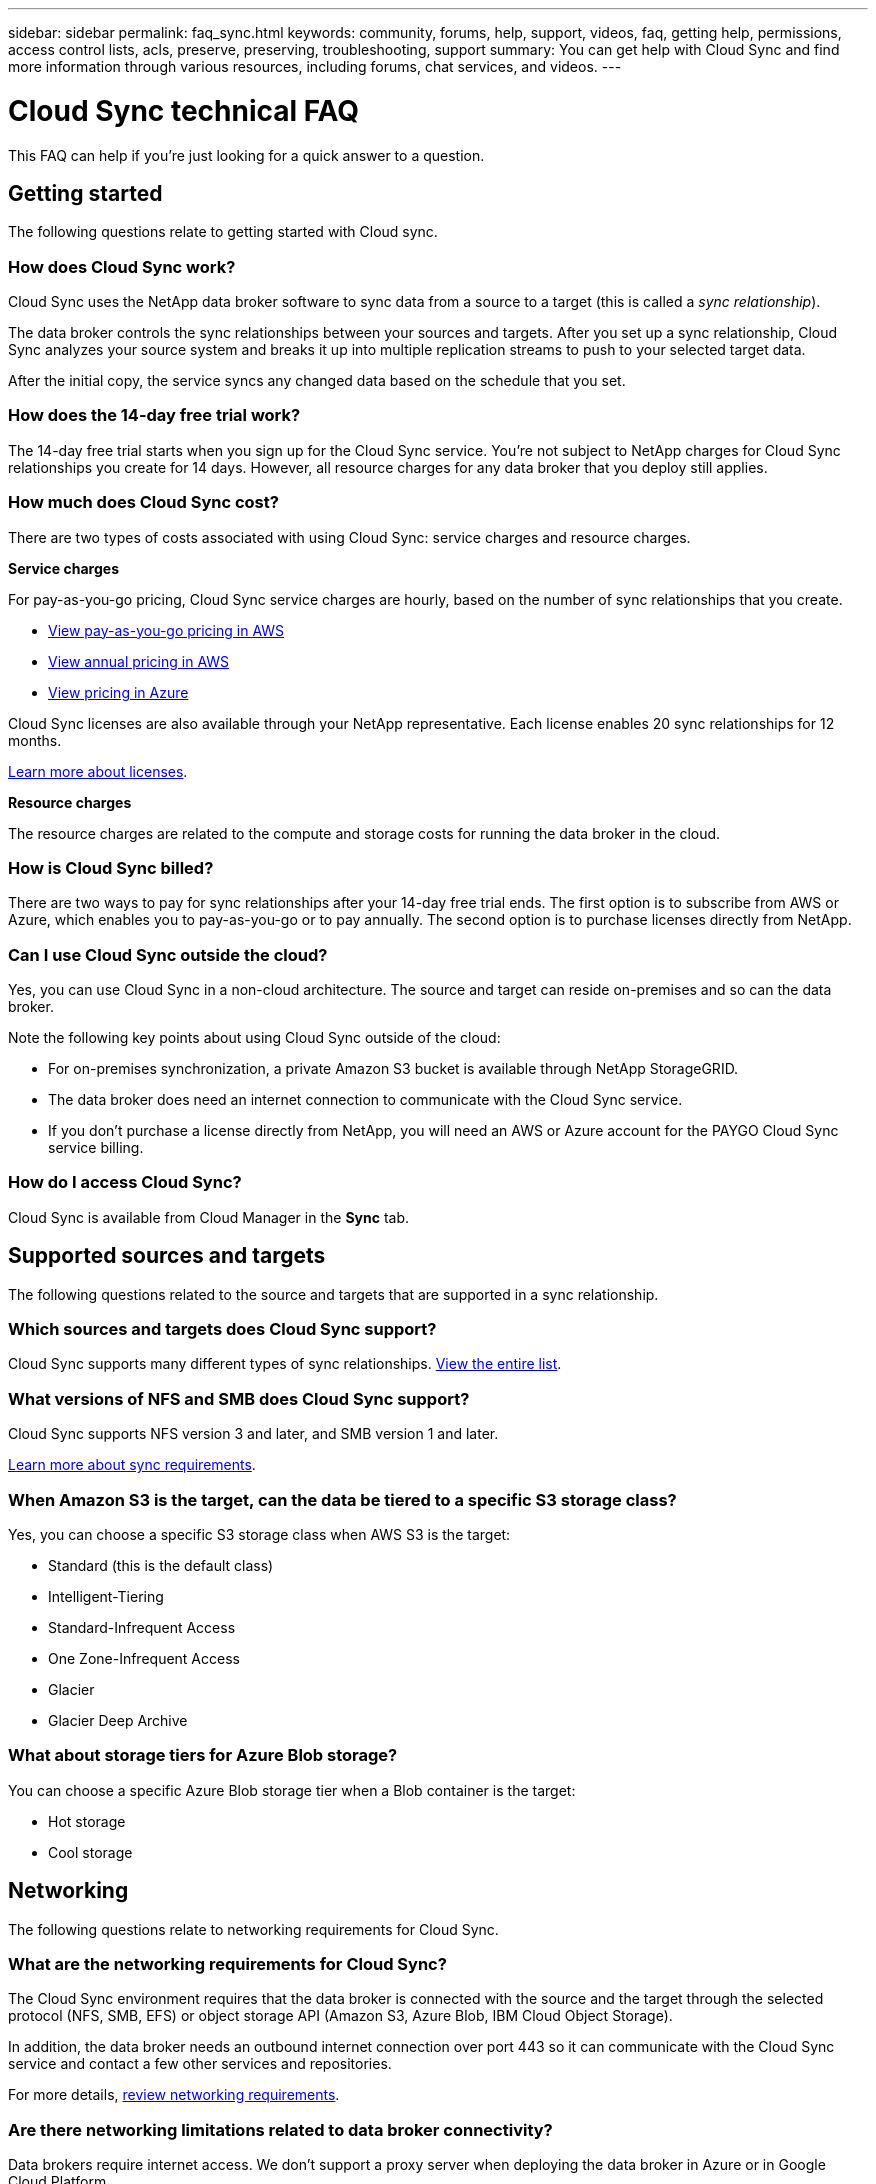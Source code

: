 ---
sidebar: sidebar
permalink: faq_sync.html
keywords: community, forums, help, support, videos, faq, getting help, permissions, access control lists, acls, preserve, preserving, troubleshooting, support
summary: You can get help with Cloud Sync and find more information through various resources, including forums, chat services, and videos.
---

= Cloud Sync technical FAQ
:hardbreaks:
:nofooter:
:icons: font
:linkattrs:
:imagesdir: ./media/

[.lead]
This FAQ can help if you’re just looking for a quick answer to a question.

== Getting started

The following questions relate to getting started with Cloud sync.

=== How does Cloud Sync work?

Cloud Sync uses the NetApp data broker software to sync data from a source to a target (this is called a _sync relationship_).

The data broker controls the sync relationships between your sources and targets. After you set up a sync relationship, Cloud Sync analyzes your source system and breaks it up into multiple replication streams to push to your selected target data.

After the initial copy, the service syncs any changed data based on the schedule that you set.

=== How does the 14-day free trial work?

The 14-day free trial starts when you sign up for the Cloud Sync service. You're not subject to NetApp charges for Cloud Sync relationships you create for 14 days. However, all resource charges for any data broker that you deploy still applies.

=== How much does Cloud Sync cost?

There are two types of costs associated with using Cloud Sync: service charges and resource charges.

*Service charges*

For pay-as-you-go pricing, Cloud Sync service charges are hourly, based on the number of sync relationships that you create.

* https://aws.amazon.com/marketplace/pp/B01LZV5DUJ[View pay-as-you-go pricing in AWS^]
* https://aws.amazon.com/marketplace/pp/B06XX5V3M2[View annual pricing in AWS^]
* https://azuremarketplace.microsoft.com/en-us/marketplace/apps/netapp.cloud-sync-service?tab=PlansAndPrice[View pricing in Azure^]

Cloud Sync licenses are also available through your NetApp representative. Each license enables 20 sync relationships for 12 months.

link:concept_cloud_sync.html[Learn more about licenses].

*Resource charges*

The resource charges are related to the compute and storage costs for running the data broker in the cloud.

=== How is Cloud Sync billed?

There are two ways to pay for sync relationships after your 14-day free trial ends. The first option is to subscribe from AWS or Azure, which enables you to pay-as-you-go or to pay annually. The second option is to purchase licenses directly from NetApp.

=== Can I use Cloud Sync outside the cloud?

Yes, you can use Cloud Sync in a non-cloud architecture. The source and target can reside on-premises and so can the data broker.

Note the following key points about using Cloud Sync outside of the cloud:

* For on-premises synchronization, a private Amazon S3 bucket is available through NetApp StorageGRID.
* The data broker does need an internet connection to communicate with the Cloud Sync service.
* If you don't purchase a license directly from NetApp, you will need an AWS or Azure account for the PAYGO Cloud Sync service billing.

=== How do I access Cloud Sync?

Cloud Sync is available from Cloud Manager in the *Sync* tab.

== Supported sources and targets

The following questions related to the source and targets that are supported in a sync relationship.

=== Which sources and targets does Cloud Sync support?

Cloud Sync supports many different types of sync relationships. link:reference_sync_requirements.html[View the entire list].

=== What versions of NFS and SMB does Cloud Sync support?

Cloud Sync supports NFS version 3 and later, and SMB version 1 and later.

link:reference_sync_requirements.html[Learn more about sync requirements].

=== When Amazon S3 is the target, can the data be tiered to a specific S3 storage class?

Yes, you can choose a specific S3 storage class when AWS S3 is the target:

* Standard (this is the default class)
* Intelligent-Tiering
* Standard-Infrequent Access
* One Zone-Infrequent Access
*	Glacier
*	Glacier Deep Archive

=== What about storage tiers for Azure Blob storage?

You can choose a specific Azure Blob storage tier when a Blob container is the target:

* Hot storage
* Cool storage

== Networking

The following questions relate to networking requirements for Cloud Sync.

=== What are the networking requirements for Cloud Sync?

The Cloud Sync environment requires that the data broker is connected with the source and the target through the selected protocol (NFS, SMB, EFS) or object storage API (Amazon S3, Azure Blob, IBM Cloud Object Storage).

In addition, the data broker needs an outbound internet connection over port 443 so it can communicate with the Cloud Sync service and contact a few other services and repositories.

For more details, link:reference_sync_networking.html[review networking requirements].

=== Are there networking limitations related to data broker connectivity?

Data brokers require internet access. We don't support a proxy server when deploying the data broker in Azure or in Google Cloud Platform.

== Data synchronization

The following questions relate to how data synchronization works.

=== How often does synchronization occur?

The default schedule is set for daily synchronization. After the initial synchronization, you can:

* Modify the sync schedule to your desired number of days, hours, or minutes
* Disable the sync schedule
* Delete the sync schedule (no data will be lost; only the sync relationship will be removed)

=== What is the minimum sync schedule?

You can schedule a relationship to sync data as often as every 1 minute.

=== Does the data broker retry when a file fails to sync? Or does it timeout?

The data broker doesn't timeout when a single file fails to transfer. Instead, the data broker retries 3 times before skipping the file. The retry value is configurable in the settings for a sync relationship.

link:task_sync_managing_relationships.html#changing-the-settings-for-a-sync-relationship[Learn how to change the settings for a sync relationship].

=== What if I have a very large dataset?

If a single directory contains 600,000 files or more, mailto:ng-cloudsync-support@netapp.com[contact us] so we can help you configure the data broker to handle the payload. We might need to add additional memory to the data broker machine.

== Security

The following questions related to security.

=== Is Cloud Sync secure?

Yes. All Cloud Sync service networking connectivity is done using https://aws.amazon.com/sqs/[Amazon Simple Queue Service (SQS)^].

All communication between the data broker and Amazon S3, Azure Blob, Google Cloud Storage, and IBM Cloud Object Storage is done through the HTTPS protocol.

If you're using Cloud Sync with on-premises (source or destination) systems, here's a few recommended connectivity options:

* An AWS Direct Connect, Azure ExpressRoute, or Google Cloud Interconnect connection, which is non-internet routed (and can only communicate with the cloud networks that you specify)

* A VPN connection between your on-premises gateway device and your cloud networks

* For extra secure data transfer with S3 buckets, Azure Blob storage, or Google Cloud Storage, an Amazon Private S3 Endpoint, Azure Virtual Network service endpoints, or Private Google Access may be established.

Any of these methods establishes a secure connection between your on-premises NAS servers and a Cloud Sync data broker.

=== Is data encrypted by Cloud Sync?

* Cloud Sync supports data-in-flight encryption between source and target NFS servers. link:task_sync_nfs_encryption.html[Learn more].

* Encryption is not supported with SMB.

* When an Amazon S3 bucket is the target in a sync relationship, you can choose whether to enable data encryption using AWS KMS encryption or AES-256 encryption.

== Permissions

The following questions relate to data permissions.

=== Are SMB data permissions synced to the target location?

You can set up Cloud Sync to preserve access control lists (ACLs) between a source SMB share and a target SMB share. Or you can manually copy the ACLs yourself. link:task_sync_copying_acls.html[Learn how to copy ACLs between SMB shares].

=== Are NFS data permissions synced to the target location?

Cloud Sync automatically copies NFS permissions between NFS servers as follows:

* NFS version 3: Cloud Sync copies the permissions and the user group owner.
* NFS version 4: Cloud Sync copies the ACLs.

== Performance

The following questions relate to Cloud Sync performance.

=== What does the progress indicator for a sync relationship represent?

The sync relationship shows the throughput of the data broker's network adapter. If you accelerated sync performance by using multiple data brokers, then the throughput is the sum of all traffic. This throughput refreshes every 20 seconds.

=== I'm experiencing performance issues. Can we limit the number of concurrent transfers?

The data broker can sync 4 files at a time. If you have very large files (multiple TBs each), it can take a long time to complete the transfer process and performance might be impacted.

Limiting the number of concurrent transfers can help. mailto:ng-cloudsync-support@netapp.com[Contact us for help].

=== Why am I experiencing low performance with Azure NetApp Files?

When you sync data to or from Azure NetApp Files, you might experience failures and performance issues if the disk service level is Standard.

Change the service level to Premium or Ultra to enhance the sync performance.

https://docs.microsoft.com/en-us/azure/azure-netapp-files/azure-netapp-files-service-levels#throughput-limits[Learn more about Azure NetApp Files service levels and throughput^].

=== Why am I experiencing low performance with Cloud Volumes Service for AWS?

When you sync data to or from a cloud volume, you might experience failures and performance issues if the level of performance for the cloud volume is Standard.

Change the Service level to Premium or Extreme to enhance the sync performance.

=== How many data brokers are required?

When you create a new relationship, you start with a single data broker (unless you selected an existing data broker that belongs to an accelerated sync relationship). In many cases, a single data broker can meet the performance requirements for a sync relationship. If it doesn't, you can accelerate sync performance by adding additional data brokers. But you should first check other factors that can impact sync performance.

Multiple factors can impact data transfer performance. The overall sync performance might be impacted due to network bandwidth, latency, and network topology, as well as the data broker VM specs and storage system performance. For example, a single data broker in a sync relationship can reach 100 MB/s, while disk throughput on the target might only allow 64 MB/s. As a result, the data broker keeps trying to copy the data, but the target can't meet the performance of the data broker.

So be sure to check the performance of your networking and the disk throughput on the target.

Then you can consider accelerating sync performance by adding an additional data broker to share the load of that relationship. link:task_sync_managing_relationships.html#accelerating-sync-performance[Learn how to accelerate sync performance].

== Deleting things

The following questions relate to deleting sync relationships and data from sources and targets.

=== What happens if I delete my Cloud Sync relationship?

Deleting a relationship stops all future data syncs and terminates payment. Any data that was synced to the target remains as-is.

=== What happens if I delete something from my source server? Is it removed from the target too?

By default, if you have an active sync relationship, the item deleted on the source server is not deleted from the target during the next synchronization. But there is an option in the sync settings for each relationship, where you can define that Cloud Sync will delete files in the target location if they were deleted from the source.

link:task_sync_managing_relationships.html#changing-the-settings-for-a-sync-relationship[Learn how to change the settings for a sync relationship].

=== What happens if I delete something from my target? Is it removed from my source too?

If an item is deleted from the target, it will not be removed from the source. The relationship is one-way—from source to target. On the next sync cycle, Cloud Sync compares the source to the target, identifies that the item is missing, and Cloud Sync copies it again from the source to the target.

== Troubleshooting

https://kb.netapp.com/Advice_and_Troubleshooting/Cloud_Services/Cloud_Sync/Cloud_Sync_FAQ:_Support_and_Troubleshooting[NetApp Knowledgebase: Cloud Sync FAQ: Support and Troubleshooting^]

== Data broker deep dive

The following question relates to the data broker.

=== Can you explain the architecture of the data broker?

Sure. Here are the most important points:

* The data broker is a node.js application running on a Linux host.

* Cloud Sync deploys the data broker as follows:

** AWS: From an AWS CloudFormation template
** Azure: From Azure Resource Manager
** Google: From Google Cloud Deployment Manager
** If you use your own Linux host, you need to manually install the software

* The data broker software automatically upgrades itself to the latest version.

* The data broker uses AWS SQS as a reliable and secure communication channel and for control and monitoring. SQS also provides a persistency layer.

* You can add additional data brokers to a relationship to increase transfer speed and add high availability. There is service resiliency if one data broker fails.
